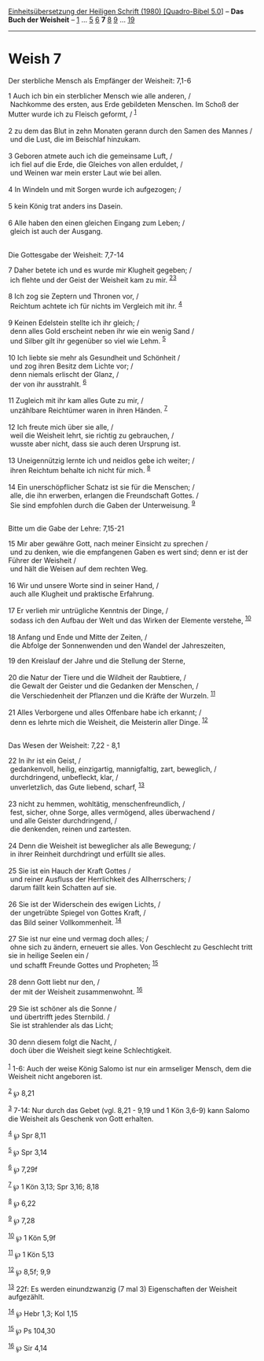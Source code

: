 :PROPERTIES:
:ID:       fa95c3ee-5e59-4347-a81d-52da465cf0b9
:END:
<<navbar>>
[[../index.html][Einheitsübersetzung der Heiligen Schrift (1980)
[Quadro-Bibel 5.0]]] -- *Das Buch der Weisheit* --
[[file:Weish_1.html][1]] ... [[file:Weish_5.html][5]]
[[file:Weish_6.html][6]] *7* [[file:Weish_8.html][8]]
[[file:Weish_9.html][9]] ... [[file:Weish_19.html][19]]

--------------

* Weish 7
  :PROPERTIES:
  :CUSTOM_ID: weish-7
  :END:

<<verses>>

<<v1>>
**** Der sterbliche Mensch als Empfänger der Weisheit: 7,1-6
     :PROPERTIES:
     :CUSTOM_ID: der-sterbliche-mensch-als-empfänger-der-weisheit-71-6
     :END:
1 Auch ich bin ein sterblicher Mensch wie alle anderen, /\\
 Nachkomme des ersten, aus Erde gebildeten Menschen. Im Schoß der Mutter
wurde ich zu Fleisch geformt, / ^{[[#fn1][1]]}\\
\\

<<v2>>
2 zu dem das Blut in zehn Monaten gerann durch den Samen des Mannes /\\
 und die Lust, die im Beischlaf hinzukam.\\
\\

<<v3>>
3 Geboren atmete auch ich die gemeinsame Luft, /\\
 ich fiel auf die Erde, die Gleiches von allen erduldet, /\\
 und Weinen war mein erster Laut wie bei allen.\\
\\

<<v4>>
4 In Windeln und mit Sorgen wurde ich aufgezogen; /\\
\\

<<v5>>
5 kein König trat anders ins Dasein.\\
\\

<<v6>>
6 Alle haben den einen gleichen Eingang zum Leben; /\\
 gleich ist auch der Ausgang.\\
\\

<<v7>>
**** Die Gottesgabe der Weisheit: 7,7-14
     :PROPERTIES:
     :CUSTOM_ID: die-gottesgabe-der-weisheit-77-14
     :END:
7 Daher betete ich und es wurde mir Klugheit gegeben; /\\
 ich flehte und der Geist der Weisheit kam zu mir.
^{[[#fn2][2]][[#fn3][3]]}\\
\\

<<v8>>
8 Ich zog sie Zeptern und Thronen vor, /\\
 Reichtum achtete ich für nichts im Vergleich mit ihr. ^{[[#fn4][4]]}\\
\\

<<v9>>
9 Keinen Edelstein stellte ich ihr gleich; /\\
 denn alles Gold erscheint neben ihr wie ein wenig Sand /\\
 und Silber gilt ihr gegenüber so viel wie Lehm. ^{[[#fn5][5]]}\\
\\

<<v10>>
10 Ich liebte sie mehr als Gesundheit und Schönheit /\\
 und zog ihren Besitz dem Lichte vor; /\\
 denn niemals erlischt der Glanz, /\\
 der von ihr ausstrahlt. ^{[[#fn6][6]]}\\
\\

<<v11>>
11 Zugleich mit ihr kam alles Gute zu mir, /\\
 unzählbare Reichtümer waren in ihren Händen. ^{[[#fn7][7]]}\\
\\

<<v12>>
12 Ich freute mich über sie alle, /\\
 weil die Weisheit lehrt, sie richtig zu gebrauchen, /\\
 wusste aber nicht, dass sie auch deren Ursprung ist.\\
\\

<<v13>>
13 Uneigennützig lernte ich und neidlos gebe ich weiter; /\\
 ihren Reichtum behalte ich nicht für mich. ^{[[#fn8][8]]}\\
\\

<<v14>>
14 Ein unerschöpflicher Schatz ist sie für die Menschen; /\\
 alle, die ihn erwerben, erlangen die Freundschaft Gottes. /\\
 Sie sind empfohlen durch die Gaben der Unterweisung. ^{[[#fn9][9]]}\\
\\

<<v15>>
**** Bitte um die Gabe der Lehre: 7,15-21
     :PROPERTIES:
     :CUSTOM_ID: bitte-um-die-gabe-der-lehre-715-21
     :END:
15 Mir aber gewähre Gott, nach meiner Einsicht zu sprechen /\\
 und zu denken, wie die empfangenen Gaben es wert sind; denn er ist der
Führer der Weisheit /\\
 und hält die Weisen auf dem rechten Weg.\\
\\

<<v16>>
16 Wir und unsere Worte sind in seiner Hand, /\\
 auch alle Klugheit und praktische Erfahrung.\\
\\

<<v17>>
17 Er verlieh mir untrügliche Kenntnis der Dinge, /\\
 sodass ich den Aufbau der Welt und das Wirken der Elemente verstehe,
^{[[#fn10][10]]}\\
\\

<<v18>>
18 Anfang und Ende und Mitte der Zeiten, /\\
 die Abfolge der Sonnenwenden und den Wandel der Jahreszeiten,

<<v19>>
19 den Kreislauf der Jahre und die Stellung der Sterne,\\
\\

<<v20>>
20 die Natur der Tiere und die Wildheit der Raubtiere, /\\
 die Gewalt der Geister und die Gedanken der Menschen, /\\
 die Verschiedenheit der Pflanzen und die Kräfte der Wurzeln.
^{[[#fn11][11]]}\\
\\

<<v21>>
21 Alles Verborgene und alles Offenbare habe ich erkannt; /\\
 denn es lehrte mich die Weisheit, die Meisterin aller Dinge.
^{[[#fn12][12]]}\\
\\

<<v22>>
**** Das Wesen der Weisheit: 7,22 - 8,1
     :PROPERTIES:
     :CUSTOM_ID: das-wesen-der-weisheit-722---81
     :END:
22 In ihr ist ein Geist, /\\
 gedankenvoll, heilig, einzigartig, mannigfaltig, zart, beweglich, /\\
 durchdringend, unbefleckt, klar, /\\
 unverletzlich, das Gute liebend, scharf, ^{[[#fn13][13]]}\\
\\

<<v23>>
23 nicht zu hemmen, wohltätig, menschenfreundlich, /\\
 fest, sicher, ohne Sorge, alles vermögend, alles überwachend /\\
 und alle Geister durchdringend, /\\
 die denkenden, reinen und zartesten.\\
\\

<<v24>>
24 Denn die Weisheit ist beweglicher als alle Bewegung; /\\
 in ihrer Reinheit durchdringt und erfüllt sie alles.\\
\\

<<v25>>
25 Sie ist ein Hauch der Kraft Gottes /\\
 und reiner Ausfluss der Herrlichkeit des Allherrschers; /\\
 darum fällt kein Schatten auf sie.\\
\\

<<v26>>
26 Sie ist der Widerschein des ewigen Lichts, /\\
 der ungetrübte Spiegel von Gottes Kraft, /\\
 das Bild seiner Vollkommenheit. ^{[[#fn14][14]]}\\
\\

<<v27>>
27 Sie ist nur eine und vermag doch alles; /\\
 ohne sich zu ändern, erneuert sie alles. Von Geschlecht zu Geschlecht
tritt sie in heilige Seelen ein /\\
 und schafft Freunde Gottes und Propheten; ^{[[#fn15][15]]}\\
\\

<<v28>>
28 denn Gott liebt nur den, /\\
 der mit der Weisheit zusammenwohnt. ^{[[#fn16][16]]}\\
\\

<<v29>>
29 Sie ist schöner als die Sonne /\\
 und übertrifft jedes Sternbild. /\\
 Sie ist strahlender als das Licht;\\
\\

<<v30>>
30 denn diesem folgt die Nacht, /\\
 doch über die Weisheit siegt keine Schlechtigkeit.\\
\\

^{[[#fnm1][1]]} 1-6: Auch der weise König Salomo ist nur ein armseliger
Mensch, dem die Weisheit nicht angeboren ist.

^{[[#fnm2][2]]} ℘ 8,21

^{[[#fnm3][3]]} 7-14: Nur durch das Gebet (vgl. 8,21 - 9,19 und 1 Kön
3,6-9) kann Salomo die Weisheit als Geschenk von Gott erhalten.

^{[[#fnm4][4]]} ℘ Spr 8,11

^{[[#fnm5][5]]} ℘ Spr 3,14

^{[[#fnm6][6]]} ℘ 7,29f

^{[[#fnm7][7]]} ℘ 1 Kön 3,13; Spr 3,16; 8,18

^{[[#fnm8][8]]} ℘ 6,22

^{[[#fnm9][9]]} ℘ 7,28

^{[[#fnm10][10]]} ℘ 1 Kön 5,9f

^{[[#fnm11][11]]} ℘ 1 Kön 5,13

^{[[#fnm12][12]]} ℘ 8,5f; 9,9

^{[[#fnm13][13]]} 22f: Es werden einundzwanzig (7 mal 3) Eigenschaften
der Weisheit aufgezählt.

^{[[#fnm14][14]]} ℘ Hebr 1,3; Kol 1,15

^{[[#fnm15][15]]} ℘ Ps 104,30

^{[[#fnm16][16]]} ℘ Sir 4,14
